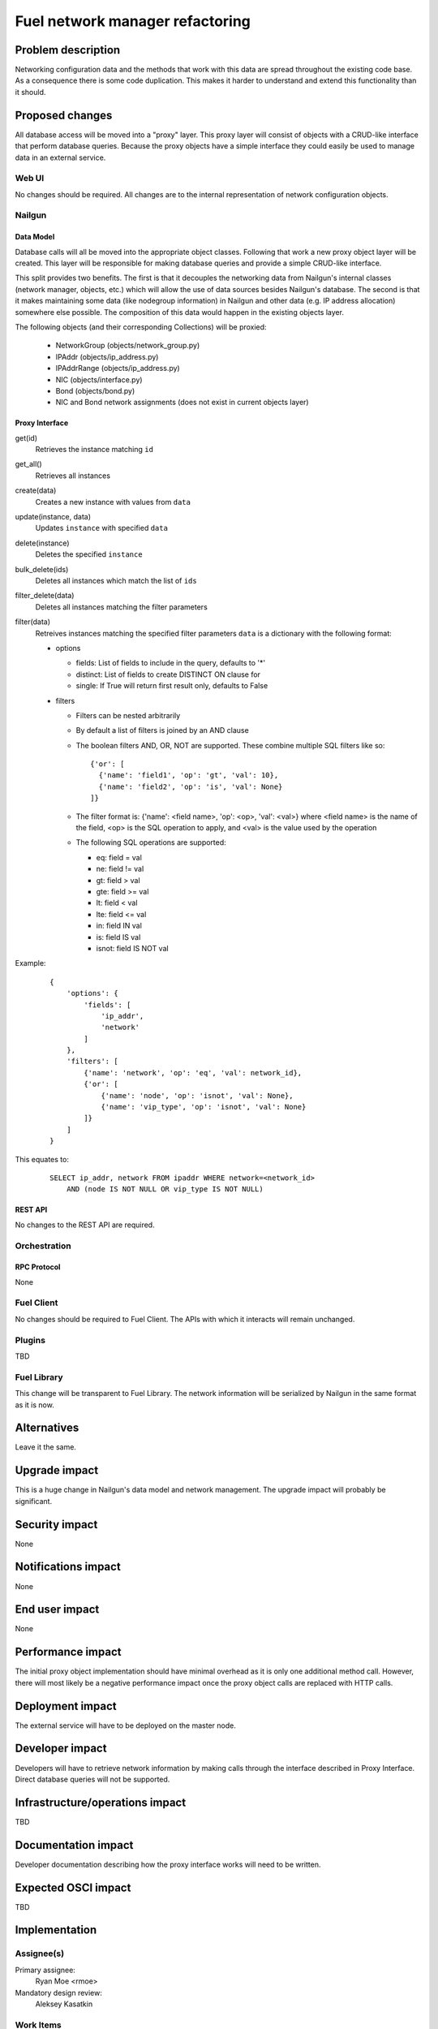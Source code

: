 ..
 This work is licensed under a Creative Commons Attribution 3.0 Unported
 License.

 http://creativecommons.org/licenses/by/3.0/legalcode

=========================================
Fuel network manager refactoring
=========================================


--------------------
Problem description
--------------------

Networking configuration data and the methods that work with this data are
spread throughout the existing code base. As a consequence there is some code
duplication. This makes it harder to understand and extend this functionality
than it should.

----------------
Proposed changes
----------------

All database access will be moved into a "proxy" layer. This proxy layer will
consist of objects with a CRUD-like interface that perform database queries.
Because the proxy objects have a simple interface they could easily be used
to manage data in an external service.


Web UI
======

No changes should be required. All changes are to the internal representation
of network configuration objects.

Nailgun
=======

Data Model
----------

Database calls will all be moved into the appropriate object classes.
Following that work a new proxy object layer will be created. This layer will
be responsible for making database queries and provide a simple CRUD-like
interface.

This split provides two benefits. The first is that it decouples the networking
data from Nailgun's internal classes (network manager, objects, etc.) which
will allow the use of data sources besides Nailgun's database. The second is
that it makes maintaining some data (like nodegroup information) in Nailgun and
other data (e.g. IP address allocation) somewhere else possible. The
composition of this data would happen in the existing objects layer.

The following objects (and their corresponding Collections) will be proxied:

 * NetworkGroup (objects/network_group.py)
 * IPAddr (objects/ip_address.py)
 * IPAddrRange (objects/ip_address.py)
 * NIC (objects/interface.py)
 * Bond (objects/bond.py)
 * NIC and Bond network assignments (does not exist in current objects layer)

Proxy Interface
---------------

get(id)
 Retrieves the instance matching ``id``

get_all()
 Retrieves all instances

create(data)
 Creates a new instance with values from ``data``

update(instance, data)
 Updates ``instance`` with specified ``data``

delete(instance)
 Deletes the specified ``instance``

bulk_delete(ids)
 Deletes all instances which match the list of ``ids``

filter_delete(data)
 Deletes all instances matching the filter parameters

filter(data)
 Retreives instances matching the specified filter parameters
 ``data`` is a dictionary with the following format:

 * options

   * fields: List of fields to include in the query, defaults to '*'
   * distinct: List of fields to create DISTINCT ON clause for
   * single: If True will return first result only, defaults to False

 * filters

   * Filters can be nested arbitrarily
   * By default a list of filters is joined by an AND clause
   * The boolean filters AND, OR, NOT are supported. These combine multiple SQL
     filters like so: ::

             {'or': [
               {'name': 'field1', 'op': 'gt', 'val': 10},
               {'name': 'field2', 'op': 'is', 'val': None}
             ]}

   * The filter format is: {'name': <field name>, 'op': <op>, 'val': <val>}
     where <field name> is the name of the field, <op> is the SQL operation to
     apply, and <val> is the value used by the operation
   * The following SQL operations are supported:

     * eq: field = val
     * ne: field != val
     * gt: field > val
     * gte: field >= val
     * lt: field < val
     * lte: field <= val
     * in: field IN val
     * is: field IS val
     * isnot: field IS NOT val


Example:

   ::

        {
            'options': {
                'fields': [
                    'ip_addr',
                    'network'
                ]
            },
            'filters': [
                {'name': 'network', 'op': 'eq', 'val': network_id},
                {'or': [
                    {'name': 'node', 'op': 'isnot', 'val': None},
                    {'name': 'vip_type', 'op': 'isnot', 'val': None}
                ]}
            ]
        }


This equates to:

    ::

        SELECT ip_addr, network FROM ipaddr WHERE network=<network_id>
            AND (node IS NOT NULL OR vip_type IS NOT NULL)

REST API
--------

No changes to the REST API are required.

Orchestration
=============

RPC Protocol
------------

None

Fuel Client
===========

No changes should be required to Fuel Client. The APIs with which it interacts
will remain unchanged.

Plugins
=======

TBD

Fuel Library
============

This change will be transparent to Fuel Library. The network information will
be serialized by Nailgun in the same format as it is now.

------------
Alternatives
------------

Leave it the same.

--------------
Upgrade impact
--------------

This is a huge change in Nailgun's data model and network management. The
upgrade impact will probably be significant.

---------------
Security impact
---------------

None

--------------------
Notifications impact
--------------------

None

---------------
End user impact
---------------

None

------------------
Performance impact
------------------

The initial proxy object implementation should have minimal overhead as it is
only one additional method call. However, there will most likely be a negative
performance impact once the proxy object calls are replaced with HTTP calls.

-----------------
Deployment impact
-----------------

The external service will have to be deployed on the master node.

----------------
Developer impact
----------------

Developers will have to retrieve network information by making calls through
the interface described in Proxy Interface. Direct database queries will not be
supported.

--------------------------------
Infrastructure/operations impact
--------------------------------

TBD

--------------------
Documentation impact
--------------------

Developer documentation describing how the proxy interface works will need
to be written.

--------------------
Expected OSCI impact
--------------------

TBD

--------------
Implementation
--------------

Assignee(s)
===========

Primary assignee:
  Ryan Moe <rmoe>

Mandatory design review:
  Aleksey Kasatkin


Work Items
==========

  * All database calls will be moved to the objects layer. This has been started
    here: https://review.openstack.org/#/c/240568/ and here:
    https://review.openstack.org/#/c/268367/
  * Proxy object layer will be created with a CRUD-like interface. All database
    calls from the objects will be moved here. Objects will now call these proxy
    objects. Work started here: https://review.openstack.org/#/c/256881


Dependencies
============

None

------------
Testing, QA
------------


Acceptance criteria
===================

Please specify clearly defined acceptance criteria for proposed changes.


----------
References
----------


